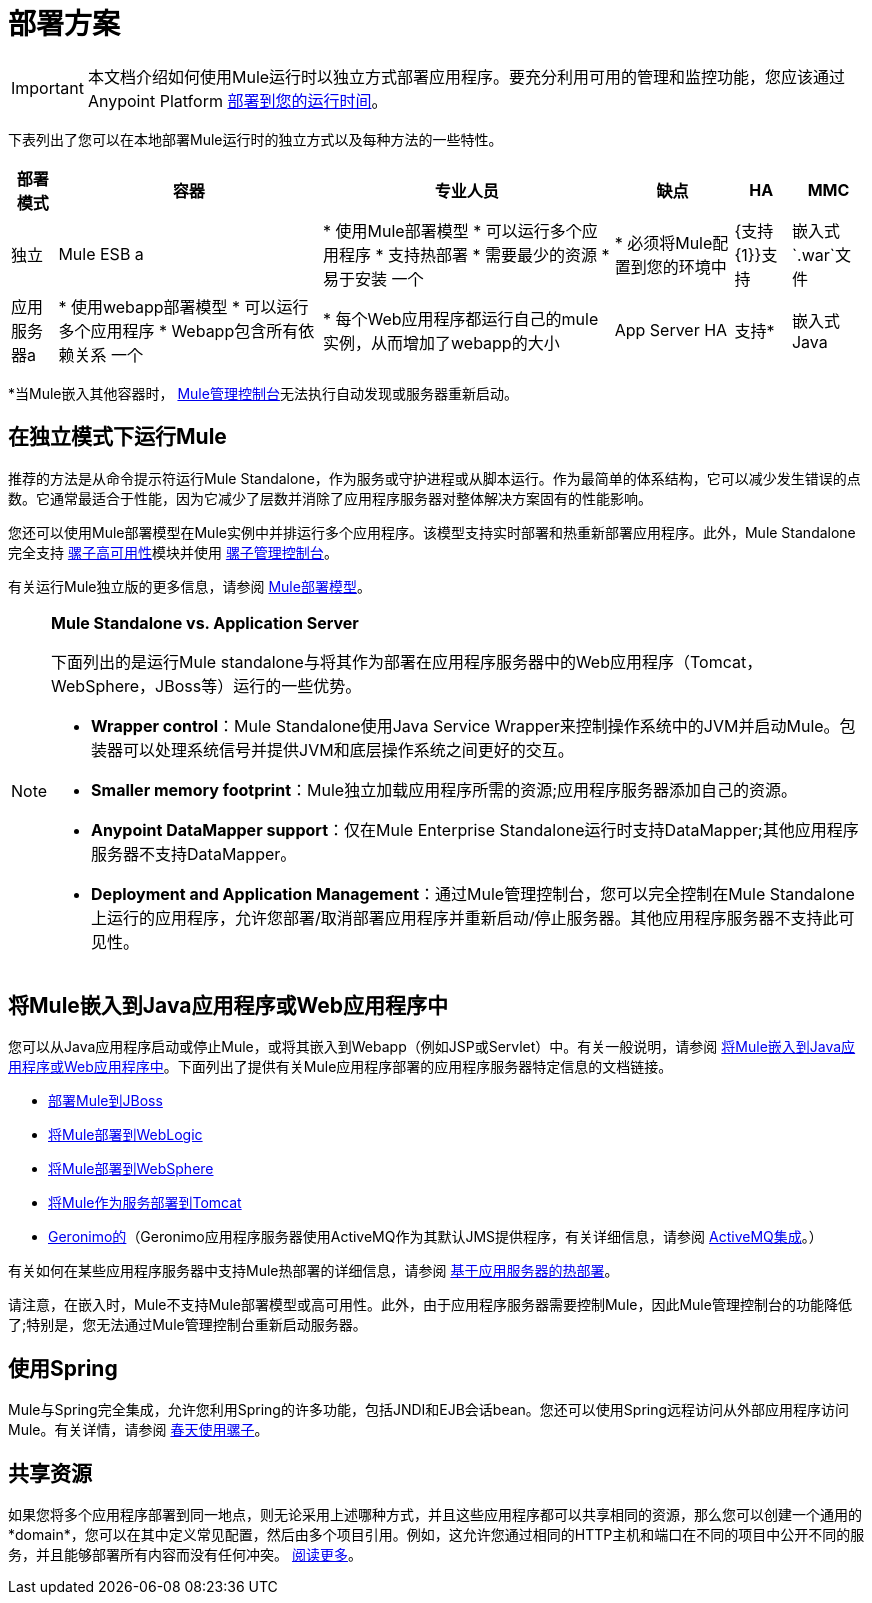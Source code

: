 = 部署方案
:keywords: deploy, deploying, cloudhub, on premises, on premise

[IMPORTANT]
本文档介绍如何使用Mule运行时以独立方式部署应用程序。要充分利用可用的管理和监控功能，您应该通过Anypoint Platform link:/runtime-manager/deploying-to-your-own-servers[部署到您的运行时间]。

下表列出了您可以在本地部署Mule运行时的独立方式以及每种方法的一些特性。

[%header%autowidth.spread]
|===
|部署模式 |容器 |专业人员 |缺点 | HA  | MMC
|独立 | Mule ESB a |
* 使用Mule部署模型
* 可以运行多个应用程序
* 支持热部署
* 需要最少的资源
* 易于安装
一个|
* 必须将Mule配置到您的环境中
| {支持{1}}支持
|嵌入式`.war`文件 |应用服务器a |
* 使用webapp部署模型
* 可以运行多个应用程序
*  Webapp包含所有依赖关系
一个|
* 每个Web应用程序都运行自己的mule实例，从而增加了webapp的大小
| App Server HA  |支持*
|嵌入式Java  | Java应用程序/ IDE a |
* 不需要外部容器
一个|
* 不支持热部署
|不支持 |支持*
|===

*当Mule嵌入其他容器时， link:/mule-management-console/v/3.7[Mule管理控制台]无法执行自动发现或服务器重新启动。



== 在独立模式下运行Mule

推荐的方法是从命令提示符运行Mule Standalone，作为服务或守护进程或从脚本运行。作为最简单的体系结构，它可以减少发生错误的点数。它通常最适合于性能，因为它减少了层数并消除了应用程序服务器对整体解决方案固有的性能影响。

您还可以使用Mule部署模型在Mule实例中并排运行多个应用程序。该模型支持实时部署和热重新部署应用程序。此外，Mule Standalone完全支持 link:/mule-user-guide/v/3.6/mule-high-availability-ha-clusters[骡子高可用性]模块并使用 link:/mule-management-console/v/3.7[骡子管理控制台]。

有关运行Mule独立版的更多信息，请参阅 link:/mule-user-guide/v/3.6/mule-deployment-model[Mule部署模型]。

[NOTE]
====
*Mule Standalone vs. Application Server*

下面列出的是运行Mule standalone与将其作为部署在应用程序服务器中的Web应用程序（Tomcat，WebSphere，JBoss等）运行的一些优势。

*  *Wrapper control*：Mule Standalone使用Java Service Wrapper来控制操作系统中的JVM并启动Mule。包装器可以处理系统信号并提供JVM和底层操作系统之间更好的交互。
*  *Smaller memory footprint*：Mule独立加载应用程序所需的资源;应用程序服务器添加自己的资源。
*  *Anypoint DataMapper support*：仅在Mule Enterprise Standalone运行时支持DataMapper;其他应用程序服务器不支持DataMapper。
*  *Deployment and Application Management*：通过Mule管理控制台，您可以完全控制在Mule Standalone上运行的应用程序，允许您部署/取消部署应用程序并重新启动/停止服务器。其他应用程序服务器不支持此可见性。
====

== 将Mule嵌入到Java应用程序或Web应用程序中

您可以从Java应用程序启动或停止Mule，或将其嵌入到Webapp（例如JSP或Servlet）中。有关一般说明，请参阅 link:/mule-user-guide/v/3.6/embedding-mule-in-a-java-application-or-webapp[将Mule嵌入到Java应用程序或Web应用程序中]。下面列出了提供有关Mule应用程序部署的应用程序服务器特定信息的文档链接。

*  link:/mule-user-guide/v/3.6/deploying-mule-to-jboss[部署Mule到JBoss]
*  link:/mule-user-guide/v/3.6/deploying-mule-to-weblogic[将Mule部署到WebLogic]
*  link:/mule-user-guide/v/3.6/deploying-mule-to-websphere[将Mule部署到WebSphere]
*  link:/mule-user-guide/v/3.6/deploying-mule-as-a-service-to-tomcat[将Mule作为服务部署到Tomcat]
*  http://geronimo.apache.org[Geronimo的]（Geronimo应用程序服务器使用ActiveMQ作为其默认JMS提供程序，有关详细信息，请参阅 link:/mule-user-guide/v/3.6/activemq-integration[ActiveMQ集成]。）

有关如何在某些应用程序服务器中支持Mule热部署的详细信息，请参阅 link:/mule-user-guide/v/3.6/application-server-based-hot-deployment[基于应用服务器的热部署]。

请注意，在嵌入时，Mule不支持Mule部署模型或高可用性。此外，由于应用程序服务器需要控制Mule，因此Mule管理控制台的功能降低了;特别是，您无法通过Mule管理控制台重新启动服务器。

== 使用Spring

Mule与Spring完全集成，允许您利用Spring的许多功能，包括JNDI和EJB会话bean。您还可以使用Spring远程访问从外部应用程序访问Mule。有关详情，请参阅 link:/mule-user-guide/v/3.6/using-mule-with-spring[春天使用骡子]。

== 共享资源

如果您将多个应用程序部署到同一地点，则无论采用上述哪种方式，并且这些应用程序都可以共享相同的资源，那么您可以创建一个通用的*domain*，您可以在其中定义常见配置，然后由多个项目引用。例如，这允许您通过相同的HTTP主机和端口在不同的项目中公开不同的服务，并且能够部署所有内容而没有任何冲突。 link:/mule-user-guide/v/3.6/shared-resources[阅读更多]。

